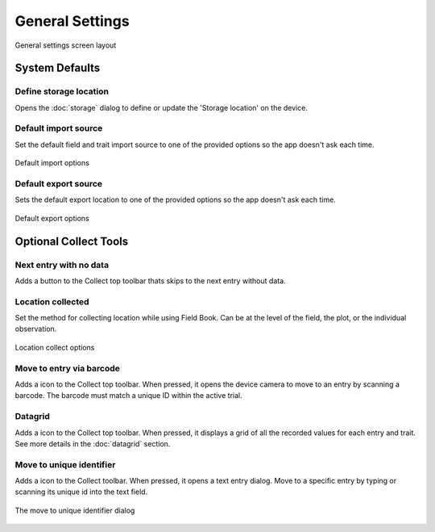 General Settings
================

.. figure:: /_static/images/settings/general/settings_general_framed.png
   :width: 40%
   :align: center
   :alt: General settings screen layout

   General settings screen layout

System Defaults
---------------

|sd| Define storage location
~~~~~~~~~~~~~~~~~~~~~~~~~~~~
Opens the :doc:`storage` dialog to define or update the 'Storage location' on the device.

|import| Default import source
~~~~~~~~~~~~~~~~~~~~~~~~~~~~~~
Set the default field and trait import source to one of the provided options so the app doesn't ask each time.

.. figure:: /_static/images/settings/general/settings_general_import_sources.png
   :width: 40%
   :align: center
   :alt: Import source options

   Default import options

|export| Default export source
~~~~~~~~~~~~~~~~~~~~~~~~~~~~~~
Sets the default  export location to one of the provided options so the app doesn't ask each time.

.. figure:: /_static/images/settings/general/settings_general_export_sources.png
   :width: 40%
   :align: center
   :alt: Export source options

   Default export options

Optional Collect Tools
----------------------

|next| Next entry with no data
~~~~~~~~~~~~~~~~~~~~~~~~~~~~~~
Adds a button to the Collect top toolbar thats skips to the next entry without data.

|gps| Location collected
~~~~~~~~~~~~~~~~~~~~~~~~
Set the method for collecting location while using Field Book. Can be at the level of the field, the plot, or the individual observation.

.. figure:: /_static/images/settings/general/settings_general_location_collected.png
   :width: 40%
   :align: center
   :alt: Location collected options

   Location collect options

|barcode-scan| Move to entry via barcode
~~~~~~~~~~~~~~~~~~~~~~~~~~~~~~~~~~~~~~~~
Adds a |barcode-scan| icon to the Collect top toolbar. When pressed, it opens the device camera to move to an entry by scanning a barcode. The barcode must match a unique ID within the active trial.

|grid| Datagrid
~~~~~~~~~~~~~~~
Adds a |grid| icon to the Collect top toolbar. When pressed, it displays a grid of all the recorded values for each entry and trait. See more details in the |grid| :doc:`datagrid` section. 

|fingerprint| Move to unique identifier
~~~~~~~~~~~~~~~~~~~~~~~~~~~~~~~~~~~~~~~
Adds a |barcode| icon to the Collect toolbar. When pressed, it opens a text entry dialog. Move to a specific entry by typing or scanning its unique id into the text field. 

.. figure:: /_static/images/settings/general/settings_general_moveto_uid.png
   :width: 40%
   :align: center
   :alt: Move to unique identifier tool

   The move to unique identifier dialog

.. |sd| image:: /_static/icons/settings/general/sd.png
  :width: 20

.. |import| image:: /_static/icons/settings/general/application-import.png
  :width: 20

.. |export| image:: /_static/icons/settings/general/application-export.png
  :width: 20

.. |next| image:: /_static/icons/settings/general/arrow-right-bold.png
  :width: 20

.. |gps| image:: /_static/icons/formats/crosshairs-gps.png
  :width: 20

.. |barcode-scan| image:: /_static/icons/settings/general/barcode-scan.png
  :width: 20

.. |grid| image:: /_static/icons/settings/general/grid.png
  :width: 20

.. |fingerprint| image:: /_static/icons/settings/general/fingerprint.png
  :width: 20

.. |barcode| image:: /_static/icons/settings/general/barcode.png
  :width: 20
